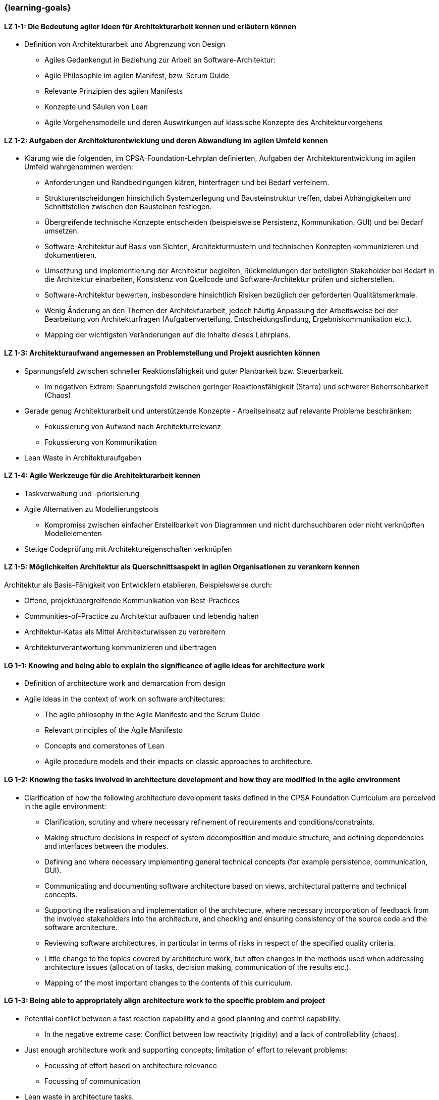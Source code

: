 === {learning-goals}

// tag::DE[]
[[LZ-1-1]]
==== LZ 1-1: Die Bedeutung agiler Ideen für Architekturarbeit kennen und erläutern können
- Definition von Architekturarbeit und Abgrenzung von Design
    * Agiles Gedankengut in Beziehung zur Arbeit an Software-Architektur:
    * Agile Philosophie im agilen Manifest, bzw. Scrum Guide
    * Relevante Prinzipien des agilen Manifests
    * Konzepte und Säulen von Lean
    * Agile Vorgehensmodelle und deren Auswirkungen auf klassische Konzepte des Architekturvorgehens

[[LZ-1-2]]
==== LZ 1-2: Aufgaben der Architekturentwicklung und deren Abwandlung im agilen Umfeld kennen
- Klärung wie die folgenden, im CPSA-Foundation-Lehrplan definierten, Aufgaben
der Architekturentwicklung im agilen Umfeld wahrgenommen werden:
    * Anforderungen und Randbedingungen klären, hinterfragen und bei Bedarf verfeinern.
    * Strukturentscheidungen hinsichtlich Systemzerlegung und Bausteinstruktur treffen, dabei Abhängigkeiten und Schnittstellen zwischen den Bausteinen festlegen.
    * Übergreifende technische Konzepte entscheiden (beispielsweise Persistenz, Kommunikation, GUI) und bei Bedarf umsetzen.
    * Software-Architektur auf Basis von Sichten, Architekturmustern und technischen Konzepten kommunizieren und dokumentieren.
    * Umsetzung und Implementierung der Architektur begleiten, Rückmeldungen der beteiligten Stakeholder bei Bedarf in die Architektur einarbeiten, Konsistenz von Quellcode und Software-Architektur prüfen und sicherstellen.
    * Software-Architektur bewerten, insbesondere hinsichtlich Risiken bezüglich der geforderten Qualitätsmerkmale.
    * Wenig Änderung an den Themen der Architekturarbeit, jedoch häufig Anpassung der Arbeitsweise bei der Bearbeitung von Architekturfragen (Aufgabenverteilung, Entscheidungsfindung, Ergebniskommunikation etc.).
    * Mapping der wichtigsten Veränderungen auf die Inhalte dieses Lehrplans.

[[LZ-1-3]]
==== LZ 1-3: Architekturaufwand angemessen an Problemstellung und Projekt ausrichten können
- Spannungsfeld zwischen schneller Reaktionsfähigkeit und guter Planbarkeit bzw. Steuerbarkeit.
    * Im negativen Extrem: Spannungsfeld zwischen geringer Reaktionsfähigkeit (Starre) und schwerer Beherrschbarkeit (Chaos)
- Gerade genug Architekturarbeit und unterstützende Konzepte - Arbeitseinsatz auf relevante Probleme beschränken:
    * Fokussierung von Aufwand nach Architekturrelevanz
    * Fokussierung von Kommunikation
- Lean Waste in Architekturaufgaben

[[LZ-1-4]]
==== LZ 1-4: Agile Werkzeuge für die Architekturarbeit kennen
- Taskverwaltung und -priorisierung
- Agile Alternativen zu Modellierungstools
    * Kompromiss zwischen einfacher Erstellbarkeit von Diagrammen und nicht durchsuchbaren oder nicht verknüpften Modellelementen
- Stetige Codeprüfung mit Architektureigenschaften verknüpfen

[[LZ-1-5]]
==== LZ 1-5: Möglichkeiten Architektur als Querschnittsaspekt in agilen Organisationen zu verankern kennen
Architektur als Basis-Fähigkeit von Entwicklern etablieren. Beispielsweise durch:

- Offene, projektübergreifende Kommunikation von Best-Practices
- Communities-of-Practice zu Architektur aufbauen und lebendig halten
- Architektur-Katas als Mittel Architekturwissen zu verbreitern
- Architekturverantwortung kommunizieren und übertragen

// end::DE[]

// tag::EN[]
[[LG-1-1]]
==== LG 1-1: Knowing and being able to explain the significance of agile ideas for architecture work
- Definition of architecture work and demarcation from design
- Agile ideas in the context of work on software architectures:
    * The agile philosophy in the Agile Manifesto and the Scrum Guide
    * Relevant principles of the Agile Manifesto
    * Concepts and cornerstones of Lean
    * Agile procedure models and their impacts on classic approaches to architecture.

[[LG-1-2]]
==== LG 1-2: Knowing the tasks involved in architecture development and how they are modified in the agile environment
- Clarification of how the following architecture development tasks defined in the CPSA Foundation Curriculum are perceived in the agile environment:
    * Clarification, scrutiny and where necessary refinement of requirements and conditions/constraints.
    * Making structure decisions in respect of system decomposition and module structure, and defining dependencies and interfaces between the modules.
    * Defining and where necessary implementing general technical concepts (for example persistence, communication, GUI).
    * Communicating and documenting software architecture based on views, architectural patterns and technical concepts.
    * Supporting the realisation and implementation of the architecture, where necessary incorporation of feedback from the involved stakeholders into the architecture, and checking and ensuring consistency of the source code and the software architecture.
    * Reviewing software architectures, in particular in terms of risks in respect of the specified quality criteria.
    * Little change to the topics covered by architecture work, but often changes in the methods used when addressing architecture issues (allocation of tasks, decision making, communication of the results etc.).
    * Mapping of the most important changes to the contents of this curriculum.

[[LG-1-3]]
==== LG 1-3: Being able to appropriately align architecture work to the specific problem and project
- Potential conflict between a fast reaction capability and a good planning and control capability.
    * In the negative extreme case: Conflict between low reactivity (rigidity) and a lack of controllability (chaos).
- Just enough architecture work and supporting concepts; limitation of effort to relevant problems:
    * Focussing of effort based on architecture relevance
    * Focussing of communication
- Lean waste in architecture tasks.

[[LG-1-4]]
==== LG 1-4: Knowledge of agile tools for architecture work
- Task management and prioritisation
- Agile alternatives to modelling tools
    * Compromise between a simple capability of creating diagrams and model elements that cannot be searched or are not linked
- Linking continuous code inspection to architecture attributes.

[[LG-1-5]]
==== LG 1-5: Knowledge of the capabilities of anchoring architecture as a cross-cutting aspect in agile organisations
Establishing architecture as a basic skill of developers, for example via:

- Open, cross-project communication of best practices
- Establishment of Communities of Practice for architecture and keeping them active
- Architecture katas as a means of disseminating architecture knowledge
- Communicating and assigning architecture responsibility.

// end::EN[]

// tag::REMARK[]
[NOTE]
====
Die einzelnen Lernziele müssen nicht als einfache Aufzählungen mit Unterpunkten aufgeführt werden, sondern können auch gerne in ganzen Sätzen formuliert werden, welche die einzelnen Punkte (sofern möglich) integrieren.
====
// end::REMARK[]
